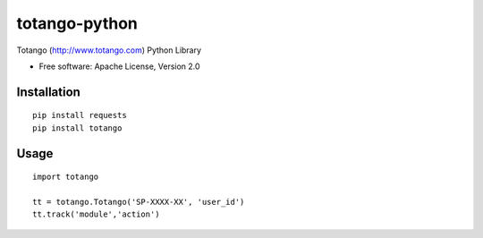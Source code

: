 ==============
totango-python
==============


Totango (http://www.totango.com) Python Library

* Free software: Apache License, Version 2.0


Installation
============

::

    pip install requests
    pip install totango


Usage
=====

::

    import totango

    tt = totango.Totango('SP-XXXX-XX', 'user_id')
    tt.track('module','action')
